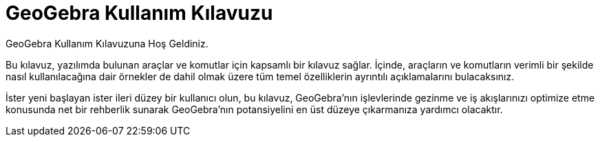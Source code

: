 = GeoGebra Kullanım Kılavuzu
:description: GeoGebra Çevrimiçi El Kitabı ve Referans Kılavuzunu keşfedin. Matematik öğrenme ve öğretme deneyiminizi geliştirmenizde her bir GeoGebra komutu ve aracı için adım adım talimatlar ve örnekler sağlayan  ayrıntılı yardım sayfalarına kolayca ulaşın
:page-en: index

GeoGebra Kullanım Kılavuzuna Hoş Geldiniz.

Bu kılavuz, yazılımda bulunan araçlar ve komutlar için kapsamlı bir kılavuz sağlar. İçinde, araçların ve komutların verimli bir şekilde nasıl kullanılacağına dair örnekler de dahil olmak üzere tüm temel özelliklerin ayrıntılı açıklamalarını bulacaksınız. 

İster yeni başlayan ister ileri düzey bir kullanıcı olun, bu kılavuz, GeoGebra'nın işlevlerinde gezinme ve iş akışlarınızı optimize etme konusunda net bir rehberlik sunarak GeoGebra'nın potansiyelini en üst düzeye çıkarmanıza yardımcı olacaktır.
